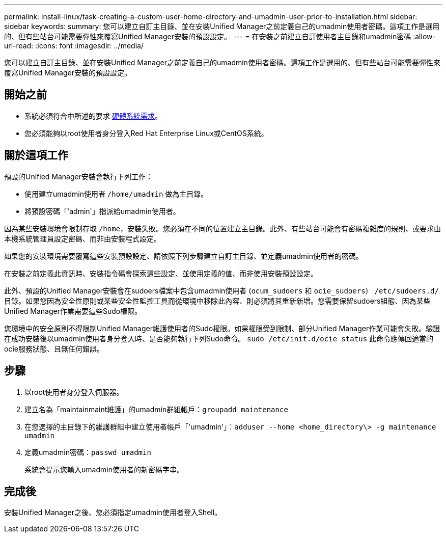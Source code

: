 ---
permalink: install-linux/task-creating-a-custom-user-home-directory-and-umadmin-user-prior-to-installation.html 
sidebar: sidebar 
keywords:  
summary: 您可以建立自訂主目錄、並在安裝Unified Manager之前定義自己的umadmin使用者密碼。這項工作是選用的、但有些站台可能需要彈性來覆寫Unified Manager安裝的預設設定。 
---
= 在安裝之前建立自訂使用者主目錄和umadmin密碼
:allow-uri-read: 
:icons: font
:imagesdir: ../media/


[role="lead"]
您可以建立自訂主目錄、並在安裝Unified Manager之前定義自己的umadmin使用者密碼。這項工作是選用的、但有些站台可能需要彈性來覆寫Unified Manager安裝的預設設定。



== 開始之前

* 系統必須符合中所述的要求 xref:concept-virtual-infrastructure-or-hardware-system-requirements.adoc[硬體系統需求]。
* 您必須能夠以root使用者身分登入Red Hat Enterprise Linux或CentOS系統。




== 關於這項工作

預設的Unified Manager安裝會執行下列工作：

* 使用建立umadmin使用者 `/home/umadmin` 做為主目錄。
* 將預設密碼「'admin'」指派給umadmin使用者。


因為某些安裝環境會限制存取 `/home`，安裝失敗。您必須在不同的位置建立主目錄。此外、有些站台可能會有密碼複雜度的規則、或要求由本機系統管理員設定密碼、而非由安裝程式設定。

如果您的安裝環境需要覆寫這些安裝預設設定、請依照下列步驟建立自訂主目錄、並定義umadmin使用者的密碼。

在安裝之前定義此資訊時、安裝指令碼會探索這些設定、並使用定義的值、而非使用安裝預設設定。

此外、預設的Unified Manager安裝會在sudoers檔案中包含umadmin使用者 (`ocum_sudoers` 和 `ocie_sudoers`） `/etc/sudoers.d/` 目錄。如果您因為安全性原則或某些安全性監控工具而從環境中移除此內容、則必須將其重新新增。您需要保留sudoers組態、因為某些Unified Manager作業需要這些Sudo權限。

您環境中的安全原則不得限制Unified Manager維護使用者的Sudo權限。如果權限受到限制、部分Unified Manager作業可能會失敗。驗證在成功安裝後以umadmin使用者身分登入時、是否能夠執行下列Sudo命令。 `sudo /etc/init.d/ocie status` 此命令應傳回適當的ocie服務狀態、且無任何錯誤。



== 步驟

. 以root使用者身分登入伺服器。
. 建立名為「maintainmaint維護」的umadmin群組帳戶：``groupadd maintenance``
. 在您選擇的主目錄下的維護群組中建立使用者帳戶「'umadmin'」：``adduser --home <home_directory\> -g maintenance umadmin``
. 定義umadmin密碼：``passwd umadmin``
+
系統會提示您輸入umadmin使用者的新密碼字串。





== 完成後

安裝Unified Manager之後、您必須指定umadmin使用者登入Shell。
